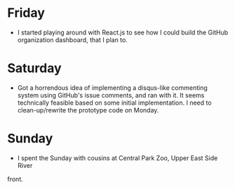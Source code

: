 #+BEGIN_COMMENT
.. title: Hacker School, 2014-08-24
.. slug: hacker-school-2014-08-24
.. date: 2014-08-25 10:23:53 UTC-04:00
.. tags: hackerschool, draft
.. link:
.. description:
.. type: text
#+END_COMMENT

* Friday

  - I started playing around with React.js to see how I could build the GitHub
    organization dashboard, that I plan to.

* Saturday

  - Got a horrendous idea of implementing a disqus-like commenting system using
    GitHub's issue comments, and ran with it.  It seems technically feasible
    based on some initial implementation.  I need to clean-up/rewrite the
    prototype code on Monday.

* Sunday

  - I spent the Sunday with cousins at Central Park Zoo, Upper East Side River
  front.
